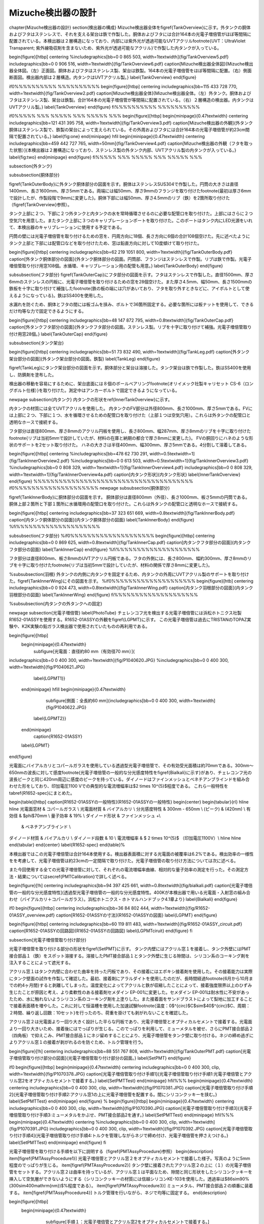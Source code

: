 ==================================================
Mizuche検出器の設計
==================================================


\chapter{Mizuche検出器の設計}
\section{検出器の構成}
Mizuche検出器全体を\figref{TankOverview}に示す。外タンクの胴体およびフタはステンレスで、それを支える架台は鉄で作製した。胴体およびフタには合計164本の光電子増倍管がほぼ等間隔に配置されている。本検出器は２層構造になっており、内部には紫外光が透過可能なUVTアクリル\footnote{UVT：UltraViolet Transparent; 紫外線吸収剤を含まないため、紫外光が透過可能なアクリル}で作製した内タンクが入っている。


\begin{figure}[htbp]
\centering
%\includegraphics[bb=0 0 865 503, width=1\textwidth]{fig/TankOverview5.pdf}
\includegraphics[bb=0 0 906 516, width=1\textwidth]{fig/TankOverview6.pdf}
\caption[Mizuche検出器全体図]{Mizuche検出器全体図。（左）正面図。胴体およびフタはステンレス製、架台は鉄製。164本の光電子増倍管をほぼ等間隔に配置。（右）側面断面図。検出器内部は２層構造。内タンクはUVTアクリル製。}
\label{TankOverview}
\end{figure}

\if0%%%%%%%%%% %%%%%%%%%%
\begin{figure}[htbp]
\centering
\includegraphics[bb=115 433 728 770, width=1\textwidth]{fig/TankOverview2.pdf}
\caption[Mizuche検出器全体]{Mizuche検出器全体。（左）外タンク。胴体およびフタはステンレス製、架台は鉄製。合計164本の光電子増倍管が等間隔に配置されている。（右）２層構造の検出器。内タンクはUVTアクリル製。}
\label{TankOverview}
\end{figure}
\fi%%%%%%%%%% %%%%%%%%%%


\if0%%%%% %%% %%%%% %%% %%%%% %%%
\begin{figure}[htbp]
\begin{minipage}{0.47\textwidth}
\centering
\includegraphics[bb=121 431 395 758, width=1\textwidth]{fig/TankOverview3.pdf}
\caption[Mizuche検出器の外観]{外タンク胴体はステンレス製で、鉄製の架台によって支えられている。その外周およびフタには合計164本の光電子増倍管が約23cm間隔で配置されている。}
\label{fig:one}
\end{minipage}
\hfil
\begin{minipage}{0.47\textwidth}
\centering
\includegraphics[bb=459 442 727 765, width=50mm]{fig/TankOverview4.pdf}
\caption[Mizuche検出器の外観（フタを取った状態）]{本検出器は２層構造になっており、ステンレス製の外タンク内部、UVTアクリル製の内タンクが入っている。}
\label{fig:two}
\end{minipage}
\end{figure}
\fi%%%%% %%% %%%%% %%% %%%%% %%%

\subsection{外タンク}

\subsubsection{胴体部分}

\figref{TankOuterBody}に外タンク胴体部分の図面を示す。胴体はステンレスSUS304で作製した。円筒の大きさは直径1400mm、長さ1600mm、厚さ5mmである。両端には幅50mm、厚さ9mmのフランジを取り付けた\footnote{最初は厚さ6mmで設計したが、作製段階で9mmに変更した}。胴体下部には幅50mm、厚さ4.5mmのリブ（鉄）を2箇所取り付けた（\figref{TankOverview}参照）。

タンク上部に２つ、下部に２つ外タンクと内タンクの水を常時循環させるのに必要な配管口を取り付けた。上部にはさらに２つ空気穴を用意した。またタンク上部に３つのキャリブレーションポートを取り付けた。このポートはタンク内にLED光源をいれて、本検出器のキャリブレーションに使用する予定である。

円筒の壁には光電子増倍管を取り付けるための窓を、円周方向に18個、長さ方向に6個の合計108個空けた。先に述べたようにタンク上部と下部には配管口などを取り付けたため、窓は鉛直方向に対して10度傾けて取り付けた。



\begin{figure}[htbp]
\centering
\includegraphics[bb=62 219 1051 800, width=1\textwidth]{fig/TankOuterBody.pdf}
\caption[外タンク胴体部分の図面]{外タンク胴体部分の図面。円筒部、フランジはステンレスで作製。リブは鉄で作製。光電子増倍管取り付け用窓108個。水循環、キャリブレーション用の配管も用意。}
\label{TankOuterBody}
\end{figure}

\subsubsection{フタ部分}
\figref{TankOuterCap}にフタ部分の図面を示す。フタはステンレスで作製した。直径1500mm、厚さ6mmのステンレスの円板に、光電子増倍管を取り付けるための窓を28個空けた。また厚さ4.5mm、幅50mm、長さ1500mmの鉄板を十字に取り付けて補強した\footnote{鉄の板の端には穴があいており、フタを取り外すときなどに、アイボルトとして使えるようになっている}。鉄はSS400を使用した。

水漏れを防ぐため、胴体とフタの間には板ゴムを挟み、ボルトで36箇所固定する。必要な箇所には板ナットを使用して、できるだけ均等な力で固定できるようにする。

\begin{figure}[htbp]
\centering
\includegraphics[bb=48 147 872 795, width=0.8\textwidth]{fig/TankOuterCap.pdf}
\caption[外タンクフタ部分の図面]{外タンクフタ部分の図面。ステンレス製。リブを十字に取り付けて補強。光電子増倍管取り付け用窓28個。}
\label{TankOuterCap}
\end{figure}

\subsubsection{タンク架台}

\begin{figure}[htbp]
\centering
\includegraphics[bb=51 73 832 490, width=1\textwidth]{fig/TankLeg.pdf}
\caption[外タンク架台部分の図面]{外タンク架台部分の図面。鉄製}
\label{TankLeg}
\end{figure}

\figref{TankLeg}にタンク架台部分の図面を示す。胴体部分と架台は溶接した。タンク架台は鉄で作製した。鉄はSS400を使用し、防錆剤を塗布した。

検出器の移動を容易にするために、架台底面には８個のボールベアリング\footnote{オリイメック社製キャリセット CS-6（ロングボルト仕様）}を取り付けた。測定中はアンカーボルトで固定できるようになっている。


\newpage
\subsection{内タンク}
内タンクの形状を\ref{InnerTankOverview}に示す。

内タンクの材質には全てUVTアクリルを使用した。
内タンクのFV部分は外径800mm、長さ1000mm、厚さ5mmである。FVには上部に２つ、下部に１つ、水を循環させるための配管口を取り付けた（上部１つは空気穴用）。これらは外タンクの配管口と透明なホースで接続する。

フタ部分は直径800mm、厚さ8mmのアクリル円板を使用し、長さ800mm、幅287mm、厚さ8mmのリブを十字に取り付けた\footnote{リブは当初5mmで設計していたが、材料の在庫と納期の都合で厚さ8mmに変更した}。
FVの胴回りにハネのような形状のサポートを2セット取り付けた。
ハネの大きさは半径400mm、幅300mm、厚さ5mmである。4分割して溶着してある。

\begin{figure}[htbp]
\centering
%\includegraphics[bb=478 62 730 291, width=0.5\textwidth=1]{fig/TankInnerOverview2.pdf}
%\includegraphics[bb=0 0 613 503, width=0.5\textwidth=1]{fig/TankInnerOverview3.pdf}
%\includegraphics[bb=0 0 808 329, width=1\textwidth=1]{fig/TankInnerOverview4.pdf}
\includegraphics[bb=0 0 808 329, width=1\textwidth=1]{fig/TankInnerOverview4a.pdf}
\caption[内タンク形状]{内タンク形状}
\label{InnerTankOverview}
\end{figure}
%%%%%%%%%%%%%%%%%%%%%%%%%%%%%%%%%%%%%%
\if0%%%%%%%%%%%%%%%%%%%%
\newpage
\subsubsection{胴体部分}

\figref{TankInnerBody}に胴体部分の図面を示す。
胴体部分は直径800mm（外径）、長さ1000mm、板さ5mmの円筒である。胴体上部２箇所と下部１箇所に水循環用の配管口を取り付けた。これらは外タンクの配管口と透明なホースで接続する。


\begin{figure}[htbp]
\centering
\includegraphics[bb=37 323 651 669, width=0.8\textwidth]{fig/TankInnerBody.pdf}
\caption[内タンク胴体部分の図面]{内タンク胴体部分の図面}
\label{TankInnerBody}
\end{figure}
%\fi%%%%%%%%%%%%%%%%%%%%


\subsubsection{フタ部分}
%\if0%%%%%%%%%%%%%%%%%%%%
\begin{figure}[htbp]
\centering
\includegraphics[bb=0 0 869 625, width=0.8\textwidth]{fig/TankInnerCap.pdf}
\caption[内タンクフタ部分の図面]{内タンクフタ部分の図面}
\label{TankInnerCap}
\end{figure}
%\fi%%%%%%%%%%%%%%%%%%%%

フタ部分は直径800mm、板さ8mmのUVTアクリル円板である。フタの外側には、長さ800mm、幅約300mm、厚さ8mmのリブを十字に取り付けた\footnote{リブは当初5mmで設計していたが、材料の関係で厚さ8mmに変更した}。

%\subsubsection{羽根}
外タンクの内側に内タンクを固定するため、内タンクの外周にUVTアクリル製のサポートを取り付けた。\figref{TankInnerWing}にその図面を示す。
%\if0%%%%%%%%%%%%%%%%%%%%
\begin{figure}[htb]
\centering
\includegraphics[bb=0 0 924 473, width=0.8\textwidth]{fig/TankInnerWing.pdf}
\caption[内タンク羽根部分の図面]{内タンク羽根部分の図面}
\label{TankInnerWing}
\end{figure}
\fi%%%%%%%%%%%%%%%%%%%%

%\subsubsection{内タンクの外タンクへの固定}

\newpage
\subsection{光電子増倍管}
\label{PhotoTube}
チェレンコフ光を検出する光電子増倍管には浜松ホトニクス社製R1652-01ASSYを使用する。R1652-01ASSYの外観を\figref{LGPMT}に示す。
この光電子増倍管は過去にTRISTANのTOPAZ実験や、K2K実験の鉛ガラス検出器で使用されていたものの再利用である。

\begin{figure}[htbp]
  \begin{minipage}{0.47\textwidth}
    \subfigure[光電面：直径約80 mm（有効径70 mm）]{
\includegraphics[bb=0 0 400 300, width=1\textwidth]{fig/P1040620.JPG}
%\includegraphics[bb=0 0 400 300, width=1\textwidth]{fig/P1040621.JPG}
   \label{LGPMT1}}
  \end{minipage}
  \hfill
  \begin{minipage}{0.47\textwidth}
    \subfigure[側面：全長約60 mm]{\includegraphics[bb=0 0 400 300, width=1\textwidth]{fig/P1040622.JPG}
   \label{LGPMT2}}
  \end{minipage}
    \caption{R1652-01ASSY}
  \label{LGPMT}
\end{figure}

光電面にバイアルカリとコパールガラスを使用している透過型光電子増倍管で、その有効受光面積は約70mmである。300nm〜650nmの波長に対して感度\footnote{光電子増倍管の一般的な分光感度特性を\figref{Bialkali}に示す}があり、チェレコンフ光の波長ピークと同じ420nm周辺に感度のピークを持っている。ダイノードはファインメッシュとベネチアンブラインドを組み合わせた形をしており、印加電圧1100 Vでの典型的な電流増幅率は$2 \times 10^{5}$程度である。
これら一般特性を\tabref{R1652-spec}にまとめた。

\begin{table}[htbp]
\caption[R1652-01ASSYの一般特性]{R1652-01ASSYの一般特性}
\begin{center}
\begin{tabular}{rl}
\hline \hline
光電面窓材 & コパールガラス \\
光電面材質 & バイアルカリ \\
分光感度特性 & 300nm - 650nm \\
(ピーク) & (420nm) \\
有効径 & $\phi$70mm \\
量子効率 & 19\% \\
ダイノード形状 & ファインメッシュ +\\
 & ベネチアンブラインド \\
ダイノード材質 & バイアルカリ \\
ダイノード段数 & 10 \\
電流増幅率 & $ 2 \times 10^{5}$ （印加電圧1100V）\\
\hline \hline
\end{tabular}
\end{center}
\label{R1652-spec}
\end{table}%

本検出器ではこの光電子増倍管は合計164本使用する。検出器表面積に対する光電面の被覆率は6.2\%である。検出効率の一様性をを考慮して、光電子増倍管は約23cmの一定間隔で取り付けた。光電子増倍管の取り付け方法については次に述べる。

また今回使用する全ての光電子増倍管に対して、それぞれの電流増幅率曲線、相対的な量子効率の測定を行った。その測定方法・結果については\secref{PMTCalibration}で詳しく述べる。

\begin{figure}[!h]
\centering
\includegraphics[bb=94 397 425 661, width=0.8\textwidth]{fig/bialkali.pdf}
\caption[光電子増倍管の一般的な分光感度特性]{透過型光電子増倍管の一般的な分光感度特性。400Kが本検出器で用いる光電面・入射窓の組み合わせ（バイアルカリ＋コパールガラス）。浜松ホトニクス・ホトマルハンドブック4.1章より}
\label{Bialkali}
\end{figure}


\if0
\begin{figure}[htbp]
\centering
\includegraphics[bb=36 84 802 444, width=1\textwidth]{fig/R1652-01ASSY_overview.pdf}
\caption[R1652-01ASSYの寸法]{R1652-01ASSYの図面}
\label{LGPMT}
\end{figure}

\begin{figure}[htbp]
\centering
\includegraphics[bb=60 119 811 483, width=1\textwidth]{fig/R1652-01ASSY_circuit.pdf}
\caption[R1652-01ASSYの回路図]{R1652-01ASSYの回路図}
\label{LGPMTciruit}
\end{figure}
\fi


\subsection{光電子増倍管取り付け部分}

光電子増倍管を取り付ける部分の形状を\figref{SetPMT}に示す。
タンク内壁にはアクリル窓１を接着し、タンク外壁にはPMT接合部品１（鉄）をスポット溶接する。溶接したPMT接合部品１とタンク外壁に生じる隙間は、シリコン系のコーキング剤を注入することによって遮光する。

アクリル窓１はタンク内壁に合わせた曲率を持った円板であり、その接着にはエポキシ接着剤を使用した。その接着能力は実際にタンク壁面の試作を作製して確認した。最初、接着剤にアラルダイトを使用したのだが、長時間経過\footnote{6月から10月までの約4ヶ月間}すると剥離してしまった。温度変化によってアクリルと鉄が収縮したことによって、接着強度限界以上のひずみ生じたことが原因と考え、より柔軟性のある接着剤セメダイン EP-001に変更した。セメダイン EP-001は耐水性に不安があったため、水に触れないようシリコン系のコーキング剤を上塗りした。また接着面をサンドブラストによって梨地に加工することで接着表面積を増やした。これに対して恒温槽を使用した加速試験\footnote{温度：0$^{\circ}$C$\sim$40$^{\circ}$C、周期：２時間、繰り返し回数：10セット}を行ったのち、荷重を掛けても剥がれないことを確認した。

アクリル窓２は光電面より一回り大きく設計した平らな円板であり、光電子増倍管とオプティカルセメントで接着する。光電面より一回り大きいため、接着後にはでっぱりが生じる。このでっぱりを利用して、ミューメタルを被せ、さらにPMT接合部品２（四角板）で抑えこみ、PMT接合部品１にネジ留めすることにより、光電子増倍管をタンク壁に取り付ける。ネジの締め過ぎによりアクリル窓１の接着が剥がれるのを防ぐため、トルク管理を行う。



\begin{figure}[!h]
\centering
\includegraphics[bb=88 551 767 808, width=1\textwidth]{fig/TankOuterPMT.pdf}
\caption[光電子増倍管取り付け部分の図面]{光電子増倍管取り付け部分の図面。}
\label{SetPMT}
\end{figure}

\if0
\begin{figure}[htbp]
\begin{minipage}{0.47\textwidth}
\centering
\includegraphics[bb=0 0 400 300, clip, width=1\textwidth]{fig/P1070378.JPG}
\caption[光電子増倍管取り付け手順1]{光電子増倍管取り付け手順1:光電子増倍管とアクリル窓2をオプティカルセメントで接着する。}
\label{SetPMTTest}
\end{minipage}
\hfil%%%
\begin{minipage}{0.47\textwidth}
\centering
\includegraphics[bb=0 0 400 300, clip, width=1\textwidth]{fig/P1070381.JPG}
\caption[光電子増倍管取り付け手順2]{光電子増倍管取り付け手順2:アクリル窓1の上に光電子増倍管を配置する。間にシリコンクッキーを挟む。}
\label{SetPMTTest}
\end{minipage}
\end{figure}
%
\begin{figure}[htbp]
\begin{minipage}{0.47\textwidth}
\centering
\includegraphics[bb=0 0 400 300, clip, width=1\textwidth]{fig/P1070390.JPG}
\caption[光電子増倍管取り付け手順3]{光電子増倍管取り付け手順3:ミューメタルをかぶせ、PMT接合部品2を通す。}
\label{SetPMTTest}
\end{minipage}
\hfil%%%
\begin{minipage}{0.47\textwidth}
\centering
%\includegraphics[bb=0 0 400 300, clip, width=1\textwidth]{fig/P1070391.JPG}
\includegraphics[bb=0 0 400 300, clip, width=1\textwidth]{fig/P1070392.JPG}
\caption[光電子増倍管取り付け手順4]{光電子増倍管取り付け手順4:トルクを管理しながらネジで締め付け、光電子増倍管を押さえつける。}
\label{SetPMTTest}
\end{minipage}
\end{figure}
\fi

光電子増倍管を取り付ける手順を以下に説明する（\figref{PMTAssyProcedure}参照）
\begin{description}
\item[\figref{PMTAssyProcedure1}] 光電子増倍管とアクリル窓２をオプティカルセメントで接着した様子。写真のように5mm程度のでっぱりが生じる。
\item[\figref{PMTAssyProcedure2}] タンク壁に接着されたアクリル窓２の上に（１）の光電子増倍管をセットする。アクリル窓２は曲率を持っているが、アクリル窓１は平面なため、隙間と同じ形状をしたシリコンクッキーを挿入して空気層ができないようにする（シリコンクッキーの材質には信越シリコンKE-103を使用した。透過率は$86\sim90\ \%\ (300\sim400\ \mathrm{nm})$\%程度である）。
\item[\figref{PMTAssyProcedure3}] ミューメタル、PMT接合部品２の順番に装着する。
\item[\figref{PMTAssyProcedure4}] トルク管理を行いながら、ネジで均等に固定する。
\end{description}

\begin{figure}[htbp]
  \begin{minipage}{0.47\textwidth}
    \subfigure[手順１：光電子増倍管とアクリル窓2をオプティカルセメントで接着する。]{\includegraphics[bb=0 0 400 300, clip, width=1\textwidth]{fig/P1070378.JPG}
   \label{PMTAssyProcedure1}}
  \end{minipage}
  \hfill
  \begin{minipage}{0.47\textwidth}
    \subfigure[手順２：アクリル窓1の上に光電子増倍管を配置する。間にシリコンクッキーを挟む。]{\includegraphics[bb=0 0 400 300, clip, width=1\textwidth]{fig/P1070381.JPG}
   \label{PMTAssyProcedure2}}
  \end{minipage}
  \hfill
  \begin{minipage}{0.47\textwidth}
    \subfigure[手順３：ミューメタルをかぶせ、PMT接合部品2を通す。]{\includegraphics[bb=0 0 400 300, clip, width=1\textwidth]{fig/P1070390.JPG}
   \label{PMTAssyProcedure3}}
  \end{minipage}
  \hfill
  \begin{minipage}{0.47\textwidth}
    \subfigure[手順４：トルクを管理しながらネジで締め付け、光電子増倍管を押さえつける。]{\includegraphics[bb=0 0 400 300, clip, width=1\textwidth]{fig/P1070392.JPG}
   \label{PMTAssyProcedure4}}
  \end{minipage}
    \caption{光電子増倍管取り付け手順}
  \label{PMTAssyProcedure}
\end{figure}


\subsection{水循環系}

\begin{figure}[htbp]
\centering
\includegraphics[bb=56 212 1132 744, width=1\textwidth]{fig/TankWater.pdf}
\caption[水循環系統図]{水循環系統図。}
\label{WaterCirculation}
\end{figure}

検出器の水を循環させるための配管系統図を\figref{WaterCirculation}に示す。

地上にある蛇口を使用して、水道水を３台のバッファータンクに貯水した。バッファータンクに貯水された水はポンプを用いて循環させる。ポンプから吐出された水はイオン交換樹脂によって濾過され、純水となり検出器に運ばれる。検出器の外タンクと内タンクはそれぞれ独立に循環できるようになっている。検出器内を通った純水は再び同じ系統に戻り、1台目のバッファータンクへと戻ってくる。

循環させる途中で冷凍機を通すことにより、水温は一定に保たれている。また、ポンプ吐出直後とイオン交換樹脂後には圧力計を設置し、イオン交換樹脂に圧力がかかりすぎないように監視できるようになっている。特にポンプ吐出直後は接点付き圧力計を使用し、圧力が設定値を超えた場合はポンプを停止するようフィードバックをかけるようにする。


\figref{IonFilter}にイオン交換樹脂周辺の様子を示す。
イオン交換樹脂本体にはオルガノ製純水器G-10Cを使用する。水中の微粒子を濾しとるフィルターを前後に取り付け、前フィルターにはFAC-2、後フィルターにはミクロポアーEUタイプを使用する。水の純度は電気伝導率計によってモニターしており、電気伝導度が1$\mu$S以上になるとのアラームが鳴るようになっている。

\figref{BufferTank}にバッファータンク周辺の様子を示す。
容積1000Lを３台、合計3000Lのバッファータンクを使用する。３つのバッファータンクは隣り合ったものどうしお互いにタンク上部と下部でホースにより接続されている。検出器に最も近い1つを水の常時循環用に使用し、残り2つは検出器から水を抜く際や水が漏れた場合の緊急時に水を逃がすために使用する予定である。

\if0
\begin{table}[htdp]
\caption[水循環系で使用した装置一覧]{水循環系で使用した装置一覧}
\begin{center}
\begin{tabular}{cc}
\hline \hline
ポンプ１ & イワキマグネットポンプ MDR-R15T100\\
接点付圧力計 & \\
前フィルター & オルガノ FAC-2\\
イオン交換樹脂 & オルガノ G-10C\\
電気伝導率計 & RG-12\\
後フィルター & オルガノ ミクロポアーEUタイプ\\
圧力計 & \\
検出器 & \\
ポンプ２ & 寺田ポンプ HP-50\\
冷凍機 & \\
バッファータンク & \\
\hline \hline
\end{tabular}
\end{center}
\label{WaterEquip}
\end{table}%
\fi


\begin{figure}[htbp]
\begin{minipage}{0.47\textwidth}
\centering
\includegraphics[bb=0 0 400 300, clip, width=1\textwidth]{fig/P1100090.JPG}
\caption[イオン交換樹脂]{イオン交換樹脂全体。イオン交換樹脂にはオルガノ製純水器G-10C、前フィルターにはFAC-2、後フィルターにはミクロポアーEUタイプを使用する。電気伝導率計を使用して純化を監視しており、電気伝導度が1$\mu$S以上になるとのアラームが鳴る。水は図の右から左へと流れる。}
\label{IonFilter}
\end{minipage}
%\end{figure}
\hfil
%\begin{figure}[htbp]
\begin{minipage}{0.47\textwidth}
\centering
\includegraphics[bb=0 0 400 300, clip, width=1\textwidth]{fig/P1100093.JPG}
\caption[バッファータンク]{合計3000Lのバッファータンク。３つのバッファータンクは互いにタンク上部と下部でホースにより接続されている。検出器に最も近い1つを水の常時循環用に使用し、残り2つは検出器から水を抜く際や水が漏れた場合の緊急時に水を逃がす用途で用いる予定である。}
\label{BufferTank}
\end{minipage}
\end{figure}


\if0
%\if0 %%%%%%%%%% %%%%%%%%%%
\begin{figure}[htbp]
\begin{minipage}{0.47\textwidth}
\begin{center}
\includegraphics[bb=0 0 400 300, clip, width=1\textwidth]{fig/P1100099.JPG}
\caption[イオン交換樹脂：前フィルター]{オルガノ製マエデトリーノ}
\label{SetPMTTest}
\end{center}
\end{minipage}
%\end{figure}
\hfill
%\begin{figure}[htbp]
\begin{minipage}{0.47\textwidth}
\begin{center}
\includegraphics[bb=0 0 400 300, clip, width=1\textwidth]{fig/P1100100.JPG}
\caption[イオン交換樹脂：後フィルター]{オルガノ製アトデトルーノ}
\label{SetPMTTest}
\end{center}
\end{minipage}
\end{figure}

%\hfill
\begin{figure}[htbp]
%\begin{minipage}{0.3\textwidth}
%\begin{left}
\includegraphics[bb=0 0 400 300, clip, width=0.47\textwidth]{fig/P1100101.JPG}
\caption[電気伝導計]{電気伝導計。電気伝導度が1$\mu$S以上になるとアラームが鳴る。}
\label{SetPMTTest}
%\end{left}
%\end{minipage}
\end{figure}
%\fi %%%%%%%%%% %%%%%%%%%%
\fi

\if0
\subsubsection{バッファータンク}
容積1000Lのタンクを３つ、合計3000L分用意する。これら3つのバッファータンクはお互いタンク上部と下部でホースにより接続されている。この中で検出器に最も近い1つを水の常時循環用に使用する。残り2つは検出器から水を抜く際や水が漏れた場合の緊急時に水を逃がす用途で用いる予定である。
\fi




\if0
\hfill
%\begin{figure}[htbp]
\begin{minipage}{0.47\textwidth}
\begin{center}
\includegraphics[bb=0 0 400 300, clip, width=1\textwidth]{fig/P1100097.JPG}
\caption[バッファータンク]{バッファータンク}
\label{SetPMTTest}
\end{center}
\end{minipage}
\end{figure}
\fi


\newpage
%%%%%%%%%% %%%%%%%%%% %%%%%%%%%% %%%%%%%%%% %%%%%%%%%% %%%%%%%%%%
\section{強度解析}
\subsection{目的}
本検出器はその内部に最大約2.5トンの水を使用するため、耐水圧仕様の構造にしなければならない。そこで強度解析ツールによる強度解析シミュレーションを行い、その結果を元に構造の詳細を決定していった。

強度解析ツールにはにはANSYS Inc.の有限要素法マルチフィジックス解析ツールANSYSを使用した。

\subsection{有限要素法}
有限要素法とは数値解析手法の１つであり、解析的に解くことが難しい微分方程式の近似解を数値的に得る方法の１つである。
複雑な形状・性質を持つ物体を、単純な形状・性質の要素に分割し、その１つ１つの要素に対して、境界条件などを考慮した連立方程式を立て、そのれら全てが成立する解を求めることによって、全体の挙動を予測することができる。


ANSYSを使った実際に手順は以下の通りである。

\begin{enumerate}
\item モデルを作成
\item 材料特性の設定
\item 荷重・拘束の定義
\item メッシュ分割
\item 強度計算
\item 結果を記録
\item 結果を参考にモデルを修正
\item （1.に戻って繰り返す）
\end{enumerate}

\subsection{材料特性}
検出器の材料には主に鉄、ステンレス、アクリルを用いた。それぞれの材料特性は\tabref{MaterialProperty}のとおりである。下記パラメータ（特に密度、ヤング率、ポアソン比）を与えることにより、ANSYS空間に作成したモデルの材料を定義した。

\begin{table}[htbp]
\caption[鉄、ステンレス、アクリルの材料特性]{鉄、ステンレス、アクリルの材料特性}
\begin{center}
\begin{tabular}{cccccc}
\hline \hline
材料名 & JIS記号 & 密度 & ヤング率 & ずれ弾性率 & ポアソン比\\
& & $D$ [kg/m$^{3}$] & $E$ [GPa] & $G$ [GPa] & $\sigma$\\
 \hline
鉄 & SS400 & $7.9 \times 10^{3}$& 206 & 79 & 0.3038\\
ステンレス & SUS304 & $8.0 \times 10^{3}$ & 197 & 74 & 0.3311\\
アクリル & & $1.19 \times 10^{3}$ & 3.2 & & 0.38\\
\hline \hline
\end{tabular}
\end{center}
\label{MaterialProperty}
\end{table}%

ここで、ポアソン比$\sigma$はヤング率Eとずれ弾性率Gから次式を使って求めた。
\begin{equation}
E = 2G(\sigma+1)
\label{PoissonRatio}
\end{equation}

\subsubsection{引張強度と安全強度}
材料に力を加わるとひずみが生じる。ひずみが小さいとき、ひずみと応力は比例する（弾性）。ひずみが大きくなると、ひずみと応力の関係は比例しなくなり、応力を取り除いてもひずみが残る場合がある（降伏）。さらにひずみが大きくなると材料は破断する。破断する前に材料に表れる最大の引張応力を引張強度と呼ぶ。

本解析では、引張強度に対して安全係数3を設定して強度解析を行った。\tabref{SafeStress}に鉄とステンレスのそれぞれの引張強度と、設定した安全強度をまとめた。



\begin{table}[htbp]
\caption[引張強度と安全強度]{引張強度と安全強度}
\begin{center}
\begin{tabular}{ccc}
\hline \hline
& 引張強度 & 安全強度\\
& [MPa] & [MPa] \\
\hline
鉄 & 400 & 130\\
ステンレス & 520 & 170\\
アクリル & 65-76 & 21-25\\
\hline \hline
\end{tabular}
\end{center}
\label{SafeStress}
\end{table}%


\subsection{外タンク}
FV水ありの状態の時、外タンクには自重の他に、水の質量約2.5トンの負荷がかかる。本解析では、主にその2つの荷重を考慮して、それらに耐えうる構造となるよう強度計算を行い構造を決定した。

\subsubsection{二次元円筒モデル}

\begin{figure}[htbp]
\centering
\includegraphics[bb=0 0 1077 810, width=0.7\textwidth]{fig/2D_tank_v01j000.pdf}
\caption[２次元円筒モデル]{２次元円筒モデル。ANSYS空間内で仮想的な奥行き無限の２次元の円筒を作成。モデルの内壁には0$\sim$13720 Pa の圧力がかかっている。図中の矢印の色・大きさ・方向はそれぞれの部分でかかっている圧力を表す。}
\label{Ansys2D}
\end{figure}

簡単のために、まず奥行き無限の二次元円筒モデルを作成し、強度解析を行った。材料に鉄を定義し、荷重に水圧を定義し、必要な厚みを見積もった。

\if0
\begin{eqnarray}
P & = & \rho g h\\
& = & 1000 \mathrm{kg/m^{3}} \times 9.8 \mathrm{m/s^{2}} \times 1.4 \mathrm{m}\\
& = & 10^{3} \times 1.372 \times 10^{1}\ \mathrm{\frac{kg}{m^{3}} \cdot \frac{m}{s^{2}} \cdot \frac{m}{}}\\
& = & 1.372 \times 10^{4} \ \mathrm{\frac{kg\cdot m}{s^{2}} \cdot \frac{m}{m^{3}}}\\
& = & 1.372 \times 10^{4} \ \mathrm{N/m^{2}}\\
& = & 1.372 \times 10^{4} \ \mathrm{Pa}
\end{eqnarray}
\fi




水圧が一番大きくなるのはタンク最下部で、水の密度$\rho$=1000 $\mathrm{kg/m^{3}}$ 、最下部の水深1.4mより、水圧$P$=13720 $\mathrm{Pa}$がかかる。また水圧が一番小さいのはタンク最上部で0 Paである。
２次元モデルの内壁にはかかる圧力に勾配をもたせ、この範囲（0〜13720 Pa）で勾配を持っ圧力がかかるように定義した。\figref{Ansys2D}にその様子を示す。

この設定で円筒の厚みを5$\sim$10 mmに変化させたときの、それぞれの相当応力の最大値を\tabref{Ansys2DResult}にまとめた。この表から鉄の円筒だけで約2.5トンの水に耐えるには、円筒の厚みが10mm以上必要になることが分かる。

\begin{table}[htbp]
\caption[円筒の厚さの違いによる相当応力の大きさの比較]{円筒の厚さの違いによる相当応力の大きさの比較}
\begin{center}
\begin{tabular}{clcccccc}
\hline \hline
円筒の厚み & [mm] & 5 & 6 & 7 & 8 & 9 & 10 \\
\hline
相当応力 & [MPa] & 488 & 330 & 248 & 185 & 146 & 118\\
\hline \hline
\end{tabular}
\end{center}
\label{Ansys2DResult}
\end{table}%

%\tabref{Ansys2DResult}に２次元モデルの厚みを変化させたときの応力の変化をまとめた。材料に鉄を使用すると、10mm以上の厚みが必要になる。これでは検出器の重量が無駄に大きくなり、地下への移動を伴う設置が困難になると判断したので、タンクの縁にフランジを取り付けることにした。

\subsubsection{３次元円筒モデル}
今度は、奥行きを持たせた３次元円筒モデルを作成し、強度解析を行った。２次元円筒モデルと同じように、材料には鉄を定義し、荷重には水圧を定義した。

２次元円筒モデルの結果より、円筒の厚みは10mm以上にすれば良いことが分かったが、検出器が不必要に重たくなるのを避けるため\footnote{本検出器の場合、重量が増えるとアンバランスになる可能性があるため。また材料が増えることにより、必然とコストが増すため。}、円筒にフランジを取り付けることで、円筒が厚みを抑えることができないか検討した。

フランジをつけて強度計算を行った結果を\figref{AnsysCylinder}（左）に示す。局所的には安全強度を越えている部分はあるものの、全体的には厚さ4.5mmでも問題ないことが分かる。
\figref{AnsysCylinder}（右）はフランジの他にフタも取り付けた場合である。この場合も同様の結果が得られた。

\begin{figure}[htbp]
\centering
\includegraphics[bb=0 0 611 391, width=0.8\textwidth]{fig/AnsysCylinder.pdf}
\caption[３次元円筒モデル]{３次元円筒モデル。左：奥行きを持たせた円筒にフランジを取り付けたモデル、右：さらにフタを取り付けたモデル。図下のカラーバーは相当応力の大きさを表す（単位はPa）}
\label{AnsysCylinder}
\end{figure}

\subsubsection{Mizucheモデル}

\if0
\begin{wrapfigure}{r}{0.5\textwidth}
\begin{center}
\includegraphics[bb=0 0 264 500, height=0.5\textwidth]{fig/AnsysModel2.pdf}
%\includegraphics[bb=0 0 705 504, width=1\textwidth]{fig/AnsysModel3.pdf}
\caption[``Mizuche''モデル]{``Mizuche''モデル。}
\label{AnsysModel3}
\end{center}
\end{wrapfigure}
\fi

次に、\figref{AnsysModel3}のような、よりMizuche検出器実機を想定したモデルを作成した。解析時間短縮のため対称化可能な部分はカットし、実機の1/4をモデル化してある。

タンク本体の円筒にはフランジを取り付け、腹部にはリブを取り付けた。円筒は架台の上にのせ、フタも取り付けた。

最初、材料には鉄を定義\footnote{ステンレスは鉄より高価なため、開発当初は鉄に防錆剤（黒）を塗る方針だった}し、厚みは基本的に4.5 mmとした。これはこの厚みの鉄材が既製品として存在していたからである。この厚みの既製品がない場合は、それに近いものを使用した。以下ではこのMizucheモデルに修正を加えながら、強度解析を繰り返し行った。

\if0 %%%%%%%%%% %%%%%%%%%%
\begin{figure}[htbp]
\begin{minipage}{0.47\textwidth}
\begin{center}
\includegraphics[bb=0 0 234 500, height=7cm]{fig/AnsysModel.pdf}
\caption[強度解析モデルのスケッチ]{強度解析モデルのスケッチ}
\label{AnsysModel}
\end{center}
\end{minipage}
\begin{minipage}{0.47\textwidth}
\begin{center}
\includegraphics[bb=0 0 264 500, height=7cm]{fig/AnsysModel2.pdf}
\caption[強度解析モデル]{解析用モデル。実際にANSYS空間内に作成したモデル。フタも付け、光電子増倍管を取り付ける窓用の穴も空けた。}
\label{AnsysModel2}
\end{center}
\end{minipage}
\end{figure}
\fi %%%%%%%%%% %%%%%%%%%%

%\if0
\begin{figure}[htbp]
\begin{center}
\includegraphics[bb=0 0 264 500, height=0.5\textwidth]{fig/AnsysModel2.pdf}
%\includegraphics[bb=0 0 705 504, width=1\textwidth]{fig/AnsysModel3.pdf}
\caption[Mizucheモデル]{Mizucheモデル}
\label{AnsysModel3}
\end{center}
\end{figure}
%\fi

\subsubsection{拘束条件と荷重定義}


本モデルに定義した拘束条件の箇所と荷重を\figref{AnsysDef}にまとめた。
1/4モデルにしたことで、YZ断面、XY断面にはそれぞれ対称拘束条件を定義\footnote{「対称（sys）」というANSYSコマンドがある}した。また、脚先のXZ平面は全軸固定の拘束条件を定義した。

モデル内壁の面に対して水圧を定義し、また重力加速度を下向きに与えることで自重を定義した。

\begin{figure}[h]
\centering
\includegraphics[bb=0 0 906 578, width=0.8\textwidth]{fig/AnsysDef.pdf}
%\includegraphics[bb=0 0 705 504, width=1\textwidth]{fig/AnsysModel3.pdf}
\caption[拘束条件と荷重定義]{モデルに与えた拘束条件と定義した荷重のまとめ。YZ断面、XY断面にはそれぞれ対称拘束条件を、脚先のXZ平面は全軸固定の拘束条件を定義した。荷重としてタンク自重とタンク内壁面に水圧を定義した。}
\label{AnsysDef}
\end{figure}


%\subsubsection{フランジの大きさの検討}
%\subsubsection{リブ位置の検討}


\subsubsection{光電子増倍管取り付け用窓の配置}
光電子増倍管を取り付けるための窓を空けたときの相当応力を計算した（\figref{AnsysPMTwindow}）。約230 mmの等間隔になるよう全部で40箇所の窓を配置した。窓周辺のひずみを確認したところ、全ての部分で70 MPa以下（図の緑マーカー）であった。これは設定した安全強度の範囲内である。また、円筒部（\figref{AnsysPMTwindow}右）を見ると、円型の窓を空けることによるひずみはそれほど生じないことが分かる。

\begin{figure}[htbp]
\centering
\includegraphics[bb=0 0 601 561, width=0.5\textwidth]{fig/AnsysPMTwindow.pdf}
\caption[光電子増倍管取り付け用窓を空けたときの相当応力]{光電子増倍管取り付け用窓を空けたときの相当応力}
\label{AnsysPMTwindow}
\end{figure}


\subsubsection{脚を取り付ける水平・垂直位置の検討}
これまでのMizucheモデルの強度解析より、脚の付け根で相当応力が最大となることが分かってきた。そこで、検出器を支える架台の脚を取り付ける位置を変えて相当応力を計算した。

水平位置はフタからの距離を基準に、350 mm、300 mm、250 mm（\figref{AnsysLeg1}）と550 mm、300 mm（\figref{AnsysLeg2}）で解析を行った。\figref{AnsysLeg1}と\figref{AnsysLeg2}の違いは光電子増倍管取り付け用窓の穴あけを考慮する前と後である。\figref{AnsysLeg1}より、フタに近づけた方が最大相当応力が小さくなることが分かる。しかし、光電子増倍管を取り付けることによる空間的制限のため、最終的には\figref{AnsysLeg2}のように、フタからの距離 300mmに設置することにした。


\begin{figure}[htbp]
\centering
\includegraphics[bb=0 0 927 353, width=1\textwidth]{fig/AnsysLeg.pdf}
\caption[脚を取り付ける場所による相当応力の比較１]{脚を取り付ける場所による相当応力の比較１。フタの位置を基準に脚を取り付ける位置を変化させた。フタに近くなるにつれ、最大相当応力が小さくなることが分かる。}
\label{AnsysLeg1}
\end{figure}

\begin{figure}[htbp]
\begin{minipage}{0.47\textwidth}
\centering
\includegraphics[bb=0 0 534 489, height=0.8\textwidth]{fig/AnsysLeg2.pdf}
\caption[脚を取り付ける場所による相当応力の比較２]{脚を取り付ける場所による相当応力の比較２。光電子増倍管を取り付けることを考慮して、再度脚を取り付ける水平位置の検討を行った。フタからの距離300mmに配置することに決定した。}
\label{AnsysLeg2}
\end{minipage}
%\end{figure}
\hfill
%\begin{figure}[htbp]
\begin{minipage}{0.47\textwidth}
\centering
\includegraphics[bb=0 0 541 457, height=0.8\textwidth]{fig/AnsysLeg3.pdf}
\caption[脚を取り付ける場所による相当応力の比較３]{脚を取り付ける場所による相当応力の比較３。光電子増倍管を取り付けることを考慮して、脚を取り付ける垂直位置の検討を行った。フタ中心からの距離480 mmに配置することに決定した。}
\label{AnsysLeg3}
\end{minipage}
\end{figure}

\if0%%%%%%%%%%%%%%%%%%%%%%%%%%%
\begin{figure}[htbp]
  \begin{minipage}{1\textwidth}
    \subfigure[脚を取り付ける場所による相当応力の比較１。フタの位置を基準に脚を取り付ける位置を変化させた。フタに近くなるにつれ、最大相当応力が小さくなることが分かる。]{\includegraphics[bb=0 0 927 353, width=1\textwidth]{fig/AnsysLeg.pdf}
   \label{AnsysLeg1}}
  \end{minipage}
  \hfill
  \begin{minipage}{0.47\textwidth}
    \subfigure[脚を取り付ける場所による相当応力の比較２。光電子増倍管を取り付けることを考慮して、再度脚を取り付ける水平位置の検討を行った。フタからの距離300mmに配置することに決定した。]{\includegraphics[bb=0 0 534 489, height=0.85\textwidth]{fig/AnsysLeg2.pdf}
   \label{AnsysLeg2}}
  \end{minipage}
  \hfill
  \begin{minipage}{0.47\textwidth}
    \subfigure[脚を取り付ける場所による相当応力の比較３。光電子増倍管を取り付けることを考慮して、脚を取り付ける垂直位置の検討を行った。フタ中心からの距離480mmに配置することに決定した。]{\includegraphics[bb=0 0 541 457, height=0.85\textwidth]{fig/AnsysLeg3.pdf}
   \label{AnsysLeg3}}
  \end{minipage}
    \caption{脚を取り付ける場所による相当応力の比較}
  \label{AnsysLeg}
\end{figure}
\fi%%%%%%%%%%%%%%%%%%%

垂直位置はフタ中心を基準に、下向きに250 mmと480 mm（\figref{AnsysLeg3}）に変えて解析した結果を比較した。\figref{AnsysLeg3}からフタ中心から遠ざけるほど最大相当応力が小さくなることが分かる。しかし、外タンク真下付近にすると、検出器全体が不安定になってしまうので、フタ中心から下480 mmに配置することにした。


\subsubsection{フタの厚みの検討}
フタの厚みを変化させて相当応力を比較した。\figref{AnsysCapThick}にフタの厚みが（左）5 mm、（中）6 mm、（右）9 mmのときの相当応力を示す。またそのときの変形量の最大値（DMX）を図下に記した。

フタにかかる相当応力はどの場合も67 MPa以下で安全強度を満たしている。その時の変形量の最大値はそれぞれ、4.2 mm、2.9 mm、1.7 mmで、長さ（750 mm\footnote{フタの半径を基準にした}）に対する変化の割合$\Delta L/L$はそれぞれ5.6\%、3.9\%、0.23\%であった。

\begin{figure}[htbp]
\centering
\includegraphics[bb=0 0 701 402, width=0.8\textwidth]{fig/AnsysCapThick.pdf}
\caption[フタの厚みの違いによる相当応力と変形量の比較]{フタの厚みの違いによる相当応力と変形量の比較。フタの厚みは左から5mm、6mm、9mmである。その時の変形量の最大値（DMX）はそれぞれ、4.2mm、2.9mm、1.7mmであった。相当応力の大きさは図下のカラーバーで表す（単位はPa）。}
\label{AnsysCapThick}
\end{figure}

6 mmと9 mmの場合には、フタにリブを取り付けた場合とそうでない場合の比較も行った。\figref{AnsysCRib2}にその結果を示す。両厚みとも相当応力は安全強度の範囲にあるが、9 mmの場合、$\Delta L/L$はリブあり／なしでそれぞれ0.23\%、 0.37\%と変化は見られないのに対し、6 mmの場合は0.39\%、1.1\%となり、リブを取り付けた方が良いことが分かる。

\figref{AnsysCapThick}と\figref{AnsysCRib2}の結果と、質量の増加分を考慮し、フタの厚みは6 mmにし、リブを取り付けることにした。

\begin{figure}[htbp]
\centering
\includegraphics[bb=0 0 833 368, width=0.8\textwidth]{fig/AnsysCRib2.pdf}
\caption[フタの厚みの違いとリブのある／なしよる相当応力と変形量の比較]{フタの厚みの違いとリブのある／なしによる相当応力と変形量の比較。フタの厚みは左から6mm（赤枠図）、9mm（青枠図）である。枠内の図はそれぞれ、リブあり（左図）、リブなし（右図）である。その時の変形量の最大値をDMXの値にしめす。相当応力は図下のカラーバーで表す（単位はPa）。}
\label{AnsysCRib2}
\end{figure}


\subsubsection{フタのリブの形状の検討}
フタのリブの幅は上から50 mm、100 mmである。その時のフタの最大変形量（\figref{AnsysCRib}右の赤い部分）はそれぞれ4.0 mm（0.53\%）、2.2 mm（0.29\%）であった。変形量の割合はどちらも問題ないと判断したので、リブの幅は50 mmにした。

\begin{figure}[!h]
\centering
\includegraphics[bb=0 0 985 721, width=0.8\textwidth]{fig/AnsysCRib.pdf}
\caption[フタを補強するリブの厚みによる相当応力・変形量の比較]{フタを補強するリブの厚みによる相当応力・変形量の比較。フタのリブの厚みは上から50mm、100mmである。その時のフタの最大変形量はそれぞれ4.0mm、2.2mmであった（図右の赤い部分）。相当応力の色のスケールは前の\figref{AnsysCapThick}と同じである。}
\label{AnsysCRib}
\end{figure}

\newpage
\subsubsection{外タンク構造の決定}
これまでの強度解析から決定した各部位のサイズを\tabref{TableAnsysTankDesign}と\figref{AnsysTankDesign}にまとめた。これらを基に図面を作成し、業者に製作を依頼した。

\begin{table}[!h]
\caption[外タンク詳細設計のまとめ]{外タンク詳細設計のまとめ}
\begin{center}
\begin{tabular}{lccccccc}
\hline \hline
& 直径 & 長さ & 幅 & 厚さ & 個数 & 合計質量 & 材質 \\
& [mm] & [mm] & [mm] & [mm] &  & [kg] &  \\
\hline
タンク本体 & 1400 & 1600 & --- & 5.0 & 1 & 282 &  SUS304\\
+フランジ & 1400 & --- & 50 & 9.0 & 2 & 16.7 & SUS304\\
+リブ & （700）& --- & 50 & 4.5 & 2 & 8.24 &SS400\\
\hline
フタ & 1500 & --- & --- & 6.0 & 2 & 170 & SUS304 \\
+リブ & --- & 1500 & 50 & 4.5 & 4 & 10.7& SS400\\
\hline
脚 & --- & 1000 & 100$\times$100 & 6.0 & 4 & 7.58 & SS400 角パイプ\\
サイドバー & --- & 1600 & 150 & 4.5 & 2 & 8.24 & SS400\\
\hline
総質量 & --- & --- & --- & --- & --- & 511 & ---\\
\hline \hline
\end{tabular}
\end{center}
\label{TableAnsysTankDesign}
\end{table}%

\begin{figure}[!h]
\centering
%\includegraphics[bb=0 0 977 763, clip, width=10cm]{fig/AnsysTankDesign.pdf}
%\includegraphics[bb=0 0 913 752, width=0.8\textwidth]{fig/AnsysTankDesign2.pdf}
\includegraphics[bb=0 0 907 752, width=0.7\textwidth]{fig/AnsysTankDesign3.pdf}
\caption[外タンク詳細設計のまとめ]{外タンク詳細設計のまとめ}
\label{AnsysTankDesign}
\end{figure}

\subsection{内タンクモデル}
FV水なしの状態のときに、内タンクにかかる水圧は最も大きくなると予想できる。そこで\figref{AnsysFVStress}に示したように、内タンクの外から内へ向かう向きに水圧を定義し、強度解析を行った。

モデルの厚みは、円筒：5 mm、フタ：8 mm、フタに取り付けたリブ：5 mm、ハネ：5 mmである。\figref{AnsysFVUsum}では\figref{AnsysFVStress}の総変形量についての解析結果を示す。変形量が2 mm以上の部分はピンク色で表示される。\figref{AnsysFVUsum}より、フタ部分の変形量（凹む量）が大きいことが分かる。
厚さ5 mmのアクリルの変形量の許容値として2 mmを設定した。


\begin{figure}[htbp]
\begin{minipage}{0.47\textwidth}
\centering
\includegraphics[bb=0 0 500 500, width=1\textwidth]{fig/AnsysFVStress.pdf}
\caption[内タンクモデルに定義した水圧]{内タンクモデルに定義した水圧。FV水なしの状態を想定して強度解析を行った。}
\label{AnsysFVStress}
\end{minipage}
\hfill
\begin{minipage}{0.47\textwidth}
\centering
\includegraphics[bb=0 0 503 506, width=1\textwidth]{fig/AnsysFVUsum.pdf}
\caption[\figref{AnsysFVStress}の解析結果（総変形量）]{\figref{AnsysFVStress}の解析結果（総変形量）。総変形量が2mmを超える部分はピンク色で表示される。}
\label{AnsysFVUsum}
\end{minipage}
\end{figure}

\subsubsection{フタに取り付けるリブの大きさの検討}
フタ部分が最も水圧の影響を受け、凹むことが分かったので、水平方向にリブを増設して補強することにした。
フタに取り付けるリブの大きさを変更して、変形量（特にZ成分）の比較を行った結果を\figref{AnsysFVf}にまとめた。リブの幅を大きくするにつれ、Z方向の変形量が小さくなっているのが分かる。そこでリブの幅は300 mm\footnote{内タンクをインストール時のクリアランスを考慮し、最終的には287 mmに変更した}に決定した。

\begin{figure}[htbp]
  \begin{minipage}{0.47\textwidth}
    \subfigure[リブ幅10 mm]{\includegraphics[bb=0 0 603 506, width=1\textwidth]{fig/AnsysFVf10mmUz.pdf}
   \label{AnsysFVf10mm}}
  \end{minipage}
  \hfill
  \begin{minipage}{0.47\textwidth}
    \subfigure[リブ幅50 mm]{\includegraphics[bb=0 0 603 506, width=1\textwidth]{fig/AnsysFVf50mmUz.pdf}
   \label{AnsysFVf50mm}}
  \end{minipage}
  \hfill
  \begin{minipage}{0.47\textwidth}
    \subfigure[リブ幅100 mm]{\includegraphics[bb=0 0 603 506, width=1\textwidth]{fig/AnsysFVf100mmUz.pdf}
   \label{AnsysFVf100mm}}
  \end{minipage}
  \hfill \begin{minipage}{0.47\textwidth}
    \subfigure[リブ幅200 mm]{\includegraphics[bb=0 0 603 506, width=1\textwidth]{fig/AnsysFVf200mmUz.pdf}
   \label{AnsysFVf200mm}}
  \end{minipage}
  \hfill
  \begin{minipage}{0.47\textwidth}
    \subfigure[リブ幅300 mm]{\includegraphics[bb=0 0 603 506, width=1\textwidth]{fig/AnsysFVf300mmUz.pdf}
   \label{AnsysFVf300mm}}
  \end{minipage}
  \hfill
    \caption{フタに取り付けるリブの大きさを変えたときのZ方向の変形量の比較}
  \label{AnsysFVf}
\end{figure}

\newpage
\subsubsection{ハネの形状の決定}
ハネの形状を、四角と円形に変化させ、相当応力・変形量の比較を行った結果を\figref{AnsysFVSqCirc}にまとめた。

四角いハネの場合、ハネと胴体の接合部分に応力が集中しており、変形量も大きいことが分かる（\figref{AnsysFVSquareSeqv}、\figref{AnsysFVSquareUsum}）。

それに比べると、円形にした場合は応力、変形量とも小さいので、ハネの形は円形に決定した（\figref{AnsysFVCircSeqv}、\figref{AnsysFVCircUsum}）。

\if0%%%%%%%%%%
\begin{figure}[htbp]
\begin{minipage}{0.47\textwidth}
\centering
\includegraphics[bb=0 0 603 506, width=1\textwidth]{fig/AnsysFVSquareSeqv.pdf}
\caption[ハネを四角にした場合の相当応力]{ハネを四角にした場合の相当応力。}
\label{AnsysFVSquareSeqv}
\end{minipage}
\hfill
\begin{minipage}{0.47\textwidth}
\centering
\includegraphics[bb=0 0 603 506, width=1\textwidth]{fig/AnsysFVSquareUsum.pdf}
\caption[ハネを四角にした場合の変形量]{ハネを四角した場合の変形量。}
\label{AnsysFVSquareUsum}
\end{minipage}
\end{figure}

\begin{figure}[htbp]
\begin{minipage}{0.47\textwidth}
\centering
\includegraphics[bb=0 0 603 506, width=1\textwidth]{fig/AnsysFVCircSeqv.pdf}
\caption[ハネを円形にした時の相当応力]{ハネを円形にした時の相当応力。}
\label{AnsysFVCircSeqv}
\end{minipage}
\hfill
\begin{minipage}{0.47\textwidth}
\centering
\includegraphics[bb=0 0 603 506, width=1\textwidth]{fig/AnsysFVCircUsum.pdf}
\caption[ハネを円形にした時の変形量]{ハネを円形にした時の変形量。}
\label{AnsysFVCircUsum}
\end{minipage}
\end{figure}
\fi%%%%%%%%%%

\begin{figure}[htbp]
  \begin{minipage}{0.47\textwidth}
    \subfigure[ハネを四角にした場合の相当応力]{\includegraphics[bb=0 0 603 506, width=1\textwidth]{fig/AnsysFVSquareSeqv.pdf}
   \label{AnsysFVSquareSeqv}}
  \end{minipage}
  \hfill
  \begin{minipage}{0.47\textwidth}
    \subfigure[ハネを四角にした場合の変形量]{\includegraphics[bb=0 0 603 506, width=1\textwidth]{fig/AnsysFVSquareUsum.pdf}
   \label{AnsysFVSquareUsum}}
  \end{minipage}
  \hfill
  \begin{minipage}{0.47\textwidth}
    \subfigure[ハネを円形にした時の相当応力]{\includegraphics[bb=0 0 603 506, width=1\textwidth]{fig/AnsysFVCircSeqv.pdf}
   \label{AnsysFVCircSeqv}}
  \end{minipage}
  \hfill \begin{minipage}{0.47\textwidth}
    \subfigure[ハネを円形にした時の変形量]{\includegraphics[bb=0 0 603 506, width=1\textwidth]{fig/AnsysFVCircUsum.pdf}
   \label{AnsysFVCircUsum}}
  \end{minipage}
    \caption{ハネの形状を変化させたときの相当応力・変形量の比較}
  \label{AnsysFVSqCirc}
\end{figure}

\subsubsection{ハネの枚数の決定}
胴回りに取り付けるハネの枚数を変化させて、相当応力・変形量の比較を行った結果を\figref{AnsysFVCirc2}にまとめた。
ハネが２枚（\figref{AnsysFVCircSeqv}、\figref{AnsysFVCircUsum}と、３枚（\figref{AnsysFVCirc2Seqv}、\figref{AnsysFVCirc2Usum}）を比較しても応力の集中箇所と大きさ、変形量に変化が見られないことが分かった。

ハネの枚数が多いとチェレンコフ光の進行の妨げになる可能性があること、また検出器内へのインストールの煩雑さを想像して、ハネは２枚に決定した。

\if0%%%%%%%%%%%%%%%%%%%%%%%%%%%%%%%%%%
\begin{figure}[htbp]
\begin{minipage}{0.47\textwidth}
\centering
\includegraphics[bb=0 0 653 506, width=1\textwidth]{fig/AnsysFVCirc2Seqv.pdf}
\caption[円形のハネを3枚にした時の相当応力]{円形のハネを3枚にした時の相当応力。}
\label{AnsysFVCirc2Seqv}
\end{minipage}
\hfill
\begin{minipage}{0.47\textwidth}
\centering
\includegraphics[bb=0 0 653 506, width=1\textwidth]{fig/AnsysFVCirc2Usum.pdf}
\caption[円形のハネを3枚にした時の変形量]{円形のハネを3枚にした時の変形量。}
\label{AnsysFVCirc2Usum}
\end{minipage}
\end{figure}
\fi%%%%%%%%%%%%%%%%%%%%%%%%%%%%%%%%


\begin{figure}[htbp]
  \begin{minipage}{0.47\textwidth}
    \subfigure[円形のハネを3枚にした時の相当応力]{\includegraphics[bb=0 0 653 506, width=1\textwidth]{fig/AnsysFVCirc2Seqv.pdf}
   \label{AnsysFVCirc2Seqv}}
  \end{minipage}
  \hfill
  \begin{minipage}{0.47\textwidth}
    \subfigure[円形のハネを3枚にした時の変形量]{\includegraphics[bb=0 0 653 506, width=1\textwidth]{fig/AnsysFVCirc2Usum.pdf}
   \label{AnsysFVCirc2Usum}}
  \end{minipage}
    \caption{ハネの枚数を変えたときの相当応力・変形量の比較}
  \label{AnsysFVCirc2}
\end{figure}



\subsubsection{ハネを分割した場合}
ハネの直径、一体物の作成が困難という材料上の都合から、ハネを分割して作製できないか検討した。ハネを３分割にし、それぞれを\figref{AnsysFVOverlap}の示したように、10 mmののりしろで接着\footnote{実際のアクリルは溶着した；アクリルの接着面を溶かして貼り合わせる方法}したモデルを作成し解析を行った。

一体物と比較すると、貼りあわせた部分の変形量が変化するものの、許容範囲と判断し、ハネを分割することに決定した。

\begin{figure}[htbp]
\centering
\includegraphics[bb=0 0 622 500, width=0.5\textwidth]{fig/AnsysFVOverlap.pdf}
\caption[ハネを重ねた部分]{ハネを重ねた部分。10mm分重なっている。}
\label{AnsysFVOverlap}
\end{figure}

\if0%%%%%%%%%%%%%%%%%%%%%%%%%
\begin{figure}[htbp]
\begin{minipage}{0.47\textwidth}
\centering
\includegraphics[bb=0 0 603 506, width=1\textwidth]{fig/AnsysFVOverlapSeqv.pdf}
\caption[ハネを分割した場合の相当応力]{ハネを分割した場合の相当応力。}
\label{AnsysFVOverlapSeqv}
\end{minipage}
\hfill
\begin{minipage}{0.47\textwidth}
\centering
\includegraphics[bb=0 0 603 506, width=1\textwidth]{fig/AnsysFVOverlapUsum.pdf}
\caption[ハネを分割した場合の変形量]{ハネを分割した場合の変形量。}
\label{AnsysFVOverlapUsum}
\end{minipage}
\end{figure}
\fi%%%%%%%%%%%%%%%%%%%%%%%%%%%%%


\begin{figure}[htbp]
  \begin{minipage}{0.47\textwidth}
    \subfigure[ハネを３分割した場合の相当応力]{\includegraphics[bb=0 0 603 506, width=1\textwidth]{fig/AnsysFVOverlapSeqv.pdf}
   \label{AnsysFVOverlapSeqv}}
  \end{minipage}
  \hfill
  \begin{minipage}{0.47\textwidth}
    \subfigure[ハネを３分割した場合の変形量]{\includegraphics[bb=0 0 603 506, width=1\textwidth]{fig/AnsysFVOverlapUsum.pdf}
   \label{AnsysFVOverlapUsum}}
  \end{minipage}
    \caption{ハネを３分割したときの相当応力・変形量}
  \label{AnsysFVOverlap3}
\end{figure}


\if0
\begin{figure}[htbp]
\begin{center}
\includegraphics[bb=0 0 400 300, clip, width=1\textwidth]{fig/P1090777.JPG}
\caption[内タンク]{内タンクがトラックに載ってやってきた。}
\label{InstallInnerTank}
\end{center}
\end{figure}
\fi

\section{耐震解析}
%\subsection{目的}
地震などによって、検出器が倒れないことを、水平方向に加速度を与えた静解析を行って確認した。このために\figref{XModel}と\figref{ZModel}の示すようにX方向加速モデルとZ方向加速モデルの2種類の1/2モデルを作成した。


\begin{figure}[!h]
\begin{minipage}{0.47\textwidth}
\centering
\includegraphics[bb=0 0 682 730, height=1\textwidth]{fig/AnsysSeismicX3.pdf}
\caption[耐震解析モデル：X方向]{X方向の耐震解析モデル。XY平面で対称にした1/2モデルを作成した。検出器の自重（1G）の他に、X方向に+0.5Gの加速度を与えた。青〜赤色のグラデーションは水圧を表す。}
\label{XModel}
\end{minipage}
%\end{figure}
\hfill
%\begin{figure}[htbp]
\begin{minipage}{0.47\textwidth}
\centering
\includegraphics[bb=0 0 595 706, height=1\textwidth]{fig/AnsysSeismicZ3.pdf}
\caption[耐震解析モデル：Z方向]{Z方向の耐震解析モデル。YZ平面で対称にした1/2モデルを作成した。検出器の自重（1G）の他に、Z方向に+0.5Gの加速度を与えた。青〜赤色のグラデーションは水圧を表す。}
\label{ZModel}
\end{minipage}
\end{figure}




両モデルとも自重として-Y方向に1G、そして、X方向加速モデルには+X方向に0.5GとZ方向加速モデルには+Z方向に0.5Gを与えた。また、水圧はそれらの加速度を足しあわせた方向にを考慮して定義した（図中の虹色のグラデーションは水圧の勾配を示す）。

\subsection{震度と重力加速度}
地震の震度と、それに対応する重力加速度は\figref{SeismicClass}のとおりである。今回は0.5 Gの加速度を与えたので、約震度5強相当の地震に耐えられることになる。

\begin{table}[htbp]
\caption[震度と重力加速度]{震度と重力加速度の対応}
\begin{center}
\begin{tabular}{rccccccc}
\hline \hline
\multicolumn{2}{c}{震度} & 4 & 5弱 & 5強 & 6弱 & 6強 & 7\\ \hline
kine & [cm/s] & 4-10 & 10-20 & 20-40& 40-60 & 60-100 & 100-\\
gal & [cm/s$^{2}$] & 100 & 240 & 520 & 830 & 1100 & 1500\\
重力加速度 & [G] & 0.1 & 0.24 & 0.52 & 0.83 & 1.1 & 1.5\\
\hline \hline
\multicolumn{8}{r}{1 G = 9.8 m/s$^{2}$ = 980 gal}
\end{tabular}
\end{center}
\label{SeismicClass}
\end{table}%



\subsection{横方向のゆれに対する解析}
X方向に加速度を与えて解析を行った結果を\figref{Xmatome}に示す。\figref{SEQVX}は相当応力、\figref{USUMX}は変形量に対する結果を表している。また、\figref{SeismicX}に最大相当応力のかかる部分の拡大図を示す。
変形量、応力ともに脚の部分がもっとも大きくなるが、最大変形量は0.892 mm（0.09\%）と問題なく、最大相当応力は181 MPaとなり安全強度を越えているが、一時的にかかる応力なので問題ないと判断した。

\begin{figure}[htbp]
  \begin{minipage}{0.47\textwidth}
      \subfigure[総変形量]{\includegraphics[bb=0 0 900 700, width=1\textwidth]{fig/AnsysSeismicXusum2.pdf}
   \label{USUMX}}
  \end{minipage}
  \hfill
  \begin{minipage}{0.47\textwidth}
      \subfigure[相当応力]{\includegraphics[bb=0 0 900 700, width=1\textwidth]{fig/AnsysSeismicXseqv2.pdf}
   \label{SEQVX}}
  \end{minipage}
    \caption{X方向加速度モデルの解析結果}
  \label{Xmatome}
\end{figure}

\if0%%%%%%%%%%%%%%%%%%%%%%%%%%%%%%%%%%%
\begin{figure}[htbp]
\begin{minipage}{0.47\textwidth}
\centering
%\includegraphics[bb=0 0 3210 2410, width=1\textwidth]{fig/AnsysSeismicXseqv.pdf}
\includegraphics[bb=0 0 900 700, width=1\textwidth]{fig/AnsysSeismicXseqv2.pdf}
\caption[X方向に加速度を与えたときの相当応力]{X方向に加速度を与えたときの相当応力。}
\label{SEQVX}
%\end{figure}
\end{minipage}
\hfill
\begin{minipage}{0.47\textwidth}
%\begin{figure}[htb]
\centering
\includegraphics[bb=0 0 900 700, width=1\textwidth]{fig/AnsysSeismicXusum2.pdf}
\caption[X方向に加速度を与えたときの総変形量]{X方向に加速度を与えたときの総変形量。}
\label{USUMX}
\end{minipage}
\end{figure}
\fi%%%%%%%%%%%%%%%%%%%%%%%%%%%%%%%%%%%

\begin{figure}[htbp]
\centering
\includegraphics[bb=0 0 1022 730, width=0.75\textwidth]{fig/AnsysSeismicXsum.pdf}
\caption[X方向に加速度を与えたときの総変形量と相当応力]{X方向に加速度を与えたときの総変形量（左）と相当応力（右）}
\label{SeismicX}
\end{figure}


\subsection{長さ方向のゆれに対する解析}

Z方向に加速度を与えて解析を行った結果を\figref{SEQVZ}、\figref{USUMZ}に示す。\figref{SEQVZ}は応力、\figref{USUMZ}は変形量に対する結果を表している。また、\figref{SeismicZ}に最大相当応力のかかる部分の拡大図を示す。
相当応力は脚の部分でもっとも大きくなり、最大相当応力272 MPaは安全強度を超えているが、一時的にかかる応力なのでX方向加速度モデルと同じく問題ないと判断した。変形量はフタ中心で最大4.178 mm（0.56\%）であり問題ないと判断した。

\begin{figure}[htbp]
  \begin{minipage}{0.47\textwidth}
      \subfigure[総変形量]{\includegraphics[bb=0 0 900 700, width=1\textwidth]{fig/AnsysSeismicZusum2.pdf}
   \label{USUMZ}}
  \end{minipage}
  \hfill
  \begin{minipage}{0.47\textwidth}
      \subfigure[相当応力]{\includegraphics[bb=0 0 900 700, width=1\textwidth]{fig/AnsysSeismicZseqv2.pdf}
   \label{SEQVZ}}
  \end{minipage}
    \caption{Z方向加速度モデルの解析結果}
  \label{Zmatome}
\end{figure}


\if0%%%%%%%%%%%%%%%%%%%%%%%%%%%%%%%
\begin{figure}[htbp]
\begin{minipage}{0.47\textwidth}
\centering
%\includegraphics[bb=0 0 3210 2410, width=1\textwidth]{fig/AnsysSeismicZseqv.pdf}
\includegraphics[bb=0 0 900 700, width=1\textwidth]{fig/AnsysSeismicZseqv2.pdf}
\caption[Z方向に加速度を与えたときの相当応力]{Z方向に加速度を与えたときの相当応力。}
\label{SEQVZ}
\end{minipage}
%\end{figure}
\hfil
%\begin{figure}[htb]
\begin{minipage}{0.47\textwidth}
\begin{center}
%\includegraphics[bb=0 0 3210 2410, width=1\textwidth]{fig/AnsysSeismicZusum.pdf}
\includegraphics[bb=0 0 900 700, width=1\textwidth]{fig/AnsysSeismicZusum2.pdf}
\caption[Z方向に加速度を与えたときの総変形量]{Z方向に加速度を与えたときの総変形量。}
\label{USUMZ}
\end{center}
\end{minipage}
\end{figure}
\fi%%%%%%%%%%%%%%%%%%%%%%%%%%%%%%%


\begin{figure}[htb]
\centering
\includegraphics[bb=0 0 1017 530, width=1\textwidth]{fig/AnsysSeismicZsum.pdf}
\caption[Z方向に加速度を与えたときの総変形量と相当応力]{Z方向に加速度を与えたときの総変形量（左）と相当応力（右）}
\label{SeismicZ}
\end{figure}

%%%%%%%%%% %%%%%%%%%% %%%%%%%%%% %%%%%%%%%% %%%%%%%%%% %%%%%%%%%%
\newpage
\section{水漏れ試験・インストレーション}

\subsection{水漏れ試験}
\figref{WaterTest}は外タンク製作現場にて水漏れ試験をしたときの様子である。タンク内を水道水で満たし、水漏れする箇所がないかを実際に立ち会って確認した。
このとき、板ゴムの繋ぎ目\footnote{板ゴムは周長が大きく一体物の作成が出来なかったため、４分割品を繋ぎあわせてある}部分から少量の水漏れと、光電子増倍管取り付け用窓３箇所から水漏れが生じた（\figref{WaterTestItagomu}、\figref{WaterTestMado}）。

板ゴムからの水漏れに対しては、繋ぎ目が真下にならないよう板ゴムをずらして配置することと、板ナットを使用して固定することにした。
窓部分からの水漏れに対しては、窓を接着した際の隙間が原因だったので、業者の方に修整と再接着をお願いし、後日再試験をした。

また、水圧による変形量の実測値とANSYSとの比較を\tabref{CompDeform}にまとめた。フタ中心の変形量に関しては実測値はANSYS予測値を下回っているので、問題ないと判断した。本体中心下の変形量に関しては、実測値がANSYS予測値の2倍となっているが、理由はよく分からなかった。ただし、この変形量によるステンレスの伸びは$\Delta L/L=0.4/800=0.05$\%なので強度には問題ないと判断した。


\begin{figure}[htbp]
\centering
%\includegraphics[bb=0 0 400 300, clip, width=10cm]{fig/P1090596.JPG}
\includegraphics[bb=0 0 400 300, clip, width=0.8\textwidth]{fig/P1090589.JPG}
\caption[外タンク水漏れ試験の様子]{外タンク水漏れ試験の様子。タンク製作現場にてタンク内を満水にし、水漏れする箇所がないか確認した。水はタンク上部から注水した。タンク前、両横、下にはマイクローメータを設置し、変形量を確認した。}
\label{WaterTest}
\end{figure}


\begin{figure}[htbp]
\begin{minipage}{0.47\textwidth}
\centering
\includegraphics[bb=0 0 400 300, clip, width=1\textwidth]{fig/P1090583.JPG}
\caption[板ゴムのつなぎ目からの水漏れ箇所]{板ゴムのつなぎ目からの水漏れ箇所。図では分かりにくいが、板ゴムの隙間から少量だが水漏れをしている。板ゴムは1/4品を突き合わせで接着しているため、このような水漏れが生じたと見られる。繋ぎ目の位置を工夫することで調整した。}
\label{WaterTestItagomu}
\end{minipage}
\hfil
\begin{minipage}{0.47\textwidth}
\centering
\includegraphics[bb=0 0 400 300, clip, width=1\textwidth]{fig/P1090595.JPG}
\caption[窓部分からの水漏れ箇所]{窓部分の水漏れ箇所。水漏れ箇所はフタ部分に１箇所（この図）、タンク上部に２箇所あった。全箇所とも接着状態が悪かったため隙間から水漏れが生じたと見られる。再接着後の試験では水漏れは起こらなかった。}
\label{WaterTestMado}
\end{minipage}
\end{figure}

\begin{table}[htbp]
\caption[ANSYSの結果と、実際のタンク変形量]{タンク変形量のANSYSによる結果と実測値の比較}
\centering
\begin{tabular}{clcc}
\hline \hline
& & ANSYS & 実測値 \\
 \hline
フタ中心の変形量 & [mm] & +1.6 & +1.3\\
本体中心下の変形量 & [mm] & +0.2 & +0.4 \\
\hline \hline
\multicolumn{4}{r}{+は膨張したことを意味する}
\end{tabular}
\label{CompDeform}
\end{table}

\subsection{インストレーション}
2010年11月2日と4日に外タンクと内タンクを前置検出器ホールの地下2階に降ろす作業を行った。\figref{InstallOuterTank}は外タンクを、\figref{InstallInnerTank}は内タンクをそれぞれクレーンで吊り降ろしているところである。

地下に降ろされた後、外タンクは指定した位置（\figref{MCPosition}）に運ばれ、アンカーボルトで固定した。内タンクはまだ外タンク内部には設置されておらず、今後設置作業をする予定である。

\begin{figure}[htbp]
\begin{minipage}{0.47\textwidth}
\centering
\includegraphics[bb=0 0 400 300, clip, width=1\textwidth]{fig/P1090738.JPG}
\caption[外タンクインストール風景]{外タンクのインストール風景。外タンクはクレーンによって無事ホール地下2階まで降ろされた。}
\label{InstallOuterTank}
\end{minipage}
\hfil
\begin{minipage}{0.47\textwidth}
\centering
\includegraphics[bb=0 0 400 300, clip, width=1\textwidth]{fig/P1090789.JPG}
\caption[内タンクインストール風景]{内タンクのインストール風景。内タンクもクレーンを使って丁寧にホール地下2階まで降ろされた。}
\label{InstallInnerTank}
\end{minipage}
\end{figure}



%\subsection{タンク内壁の塗装}
